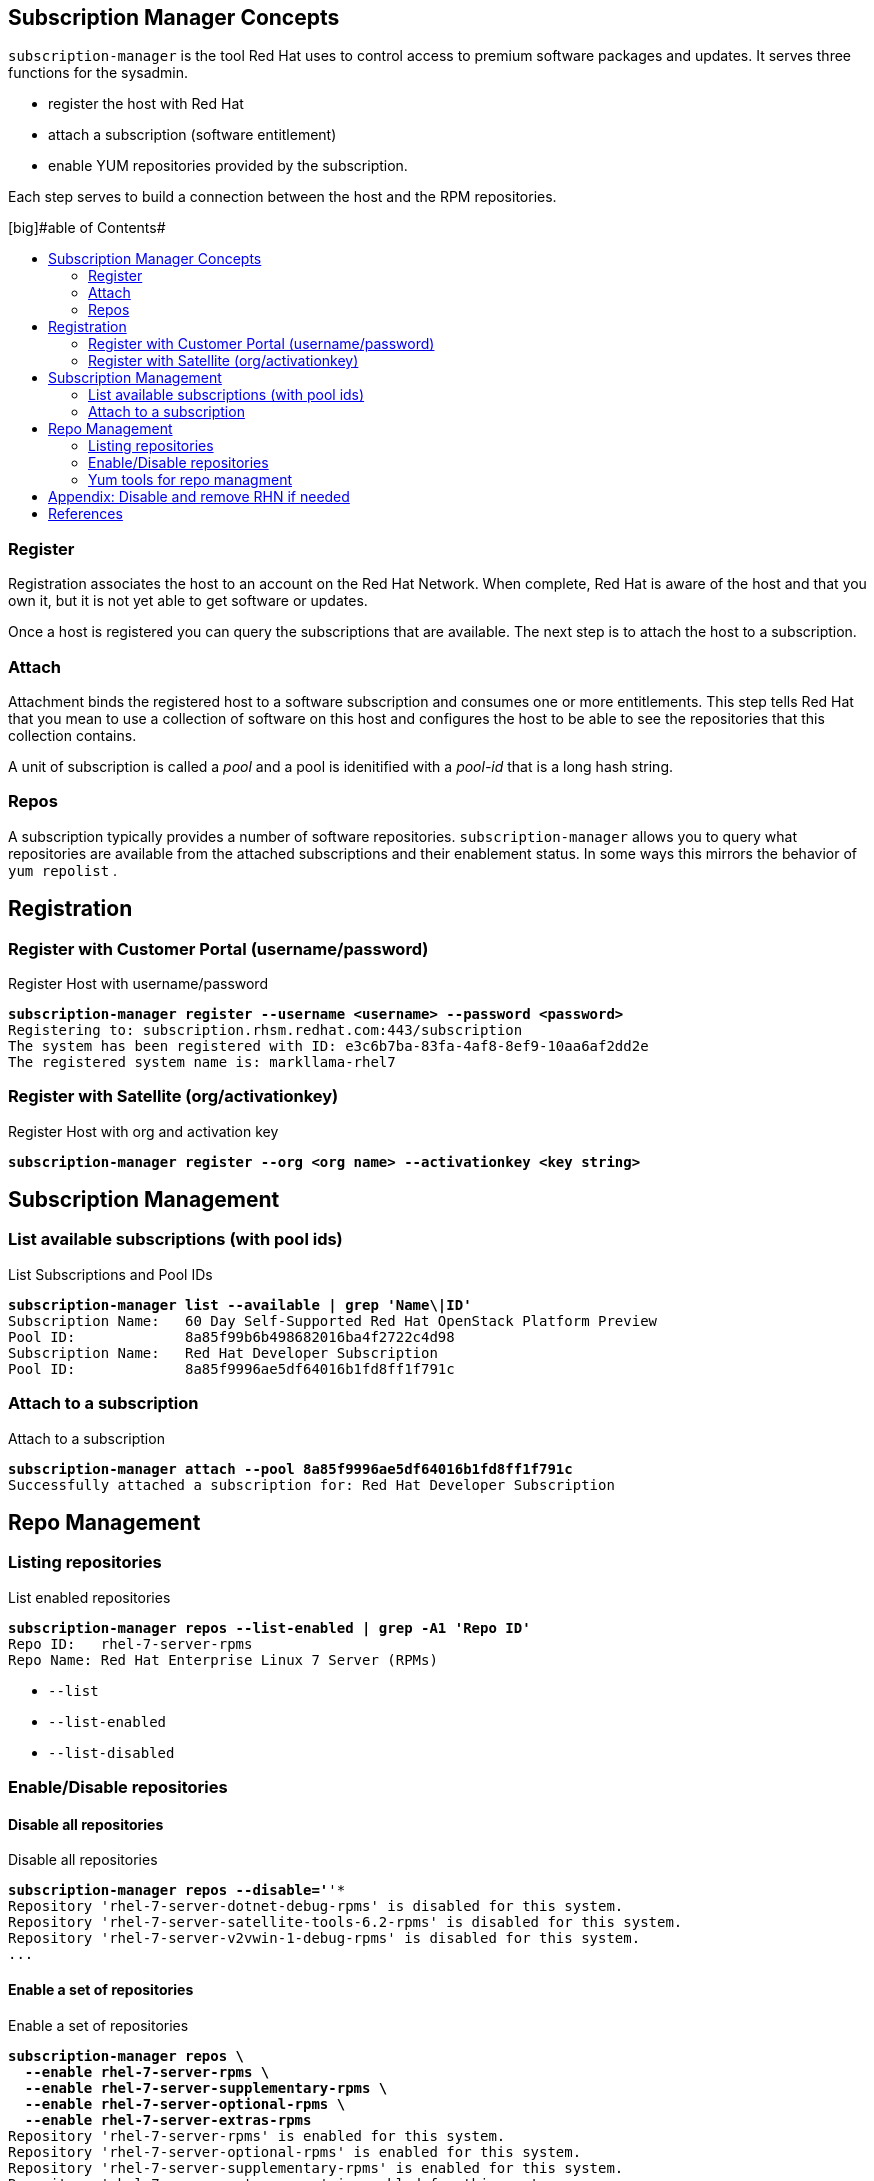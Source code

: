 :source-highlighter: pygments
:toc:
:toc-title: [big]#able of Contents#
:toc-placement!:

== Subscription Manager Concepts

`subscription-manager` is the tool Red Hat uses to control access to
premium software packages and updates. It serves three functions for
the sysadmin.

* register the host with Red Hat
* attach a subscription (software entitlement)
* enable YUM repositories provided by the subscription.

Each step serves to build a connection between the host and the RPM
repositories.

toc::[]

=== Register

Registration associates the host to an account on the Red Hat Network.
When complete, Red Hat is aware of the host and that you own it, but
it is not yet able to get software or updates.

Once a host is registered you can query the subscriptions that are
available. The next step is to attach the host to a subscription.

=== Attach

Attachment binds the registered host to a software subscription and
consumes one or more entitlements. This step tells Red Hat that you
mean to use a collection of software on this host and configures the
host to be able to see the repositories that this collection contains.

A unit of subscription is called a _pool_ and a pool is idenitified
with a _pool-id_ that is a long hash string.


=== Repos

A subscription typically provides a number of software
repositories. `subscription-manager` allows you to query what
repositories are available from the attached subscriptions and their
enablement status. In some ways this mirrors the behavior of
`yum repolist` . 

== Registration


=== Register with Customer Portal (username/password)

.Register Host with username/password
[literal,subs="verbatim,quotes"]
----
*subscription-manager register --username <username> --password <password>*
Registering to: subscription.rhsm.redhat.com:443/subscription
The system has been registered with ID: e3c6b7ba-83fa-4af8-8ef9-10aa6af2dd2e
The registered system name is: markllama-rhel7
----

=== Register with Satellite (org/activationkey)

.Register Host with org and activation key
[literal,subs="verbatim,quotes"]
----
*subscription-manager register --org <org name> --activationkey <key string>*
----

== Subscription Management

=== List available subscriptions (with pool ids)

.List Subscriptions and Pool IDs
[literal,subs="verbatim,quotes"]
----
*subscription-manager list --available | grep 'Name\|ID'*
Subscription Name:   60 Day Self-Supported Red Hat OpenStack Platform Preview
Pool ID:             8a85f99b6b498682016ba4f2722c4d98
Subscription Name:   Red Hat Developer Subscription
Pool ID:             8a85f9996ae5df64016b1fd8ff1f791c
----

=== Attach to a subscription


.Attach to a subscription
[literal,subs="verbatim,quotes"]
----
*subscription-manager attach --pool 8a85f9996ae5df64016b1fd8ff1f791c*
Successfully attached a subscription for: Red Hat Developer Subscription
----

== Repo Management

=== Listing repositories


.List enabled repositories
[literal,subs="verbatim,quotes"]
----
*subscription-manager repos --list-enabled | grep -A1 'Repo ID'*
Repo ID:   rhel-7-server-rpms
Repo Name: Red Hat Enterprise Linux 7 Server (RPMs)
----

 * `--list`
 * `--list-enabled`
 * `--list-disabled`

=== Enable/Disable repositories

==== Disable all repositories

.Disable all repositories
[literal,subs="verbatim,quotes"]
----
*subscription-manager repos --disable='*'*
Repository 'rhel-7-server-dotnet-debug-rpms' is disabled for this system.
Repository 'rhel-7-server-satellite-tools-6.2-rpms' is disabled for this system.
Repository 'rhel-7-server-v2vwin-1-debug-rpms' is disabled for this system.
...
----

==== Enable a set of repositories

.Enable a set of repositories
[literal,subs="verbatim,quotes"]
----
*subscription-manager repos \
  --enable rhel-7-server-rpms \
  --enable rhel-7-server-supplementary-rpms \
  --enable rhel-7-server-optional-rpms \
  --enable rhel-7-server-extras-rpms*
Repository 'rhel-7-server-rpms' is enabled for this system.
Repository 'rhel-7-server-optional-rpms' is enabled for this system.
Repository 'rhel-7-server-supplementary-rpms' is enabled for this system.
Repository 'rhel-7-server-extras-rpms' is enabled for this system.
----

=== Yum tools for repo managment

The `subscription-manager repos` command simply manipulates the
`/etc/yum.repos.d/redhat.repo` file. If you are more comfortable with
the yum commands for repository control you can use them
interchangably with `subscription-manager`

* yum repolist
* yum-config-manager


== Appendix: Disable and remove RHN if needed

If the host you're working on is subscribed by traditional RHN (as is
the commercial cloud VM I'm using to demo this), disable that before beginning.

.Disable RHN Registration
[literal,subs="verbatim,quotes"]
----
*mv /etc/sysconfig/rhn/systemid /etc/sysconfig/rhn/disable.systemid
sed -i -e '/^enabled =/s/1/0/' /etc/yum/pluginconf.d/rhnplugin.conf*
----
== References

* https://access.redhat.com/documentation/en-us/red_hat_subscription_management/1/html-single/rhsm/index[USING AND CONFIGURING RED HAT SUBSCRIPTION MANAGER]
* https://access.redhat.com/solutions/253273[How to register and subscribe a system to the Red Hat Customer Portal using Red Hat Subscription-Manager]

